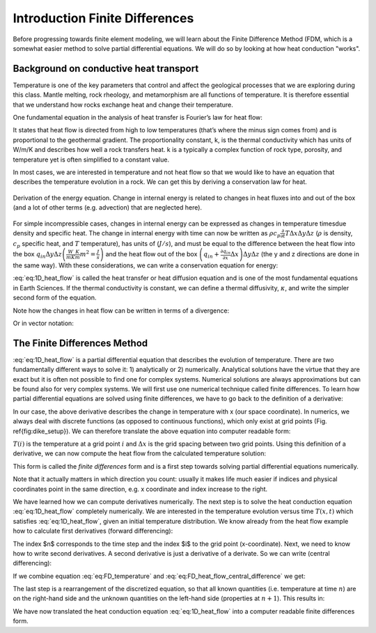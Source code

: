 Introduction Finite Differences
===============================

Before progressing towards finite element modeling, we will learn about the Finite Difference Method (FDM, which is a somewhat easier method to solve partial differential equations. We will do so by looking at how heat conduction "works".

Background on conductive heat transport
---------------------------------------

Temperature is one of the key parameters that control and affect the geological processes that we are exploring during this class. Mantle melting, rock rheology, and metamorphism are all functions of temperature. It is therefore essential that we understand how rocks exchange heat and change their temperature.

One fundamental equation in the analysis of heat transfer is Fourier’s law for heat flow:

.. math::
    :label: eq:heat_flow
    
    \vec{q} = -k \nabla T = -k
    \begin{bmatrix}
    \frac{\partial T}{\partial x} \\
    \frac{\partial T}{\partial y} \\
    \frac{\partial T}{\partial z}
    \end{bmatrix}

It states that heat flow is directed from high to low temperatures (that’s where the minus sign comes from) and is proportional to the geothermal gradient. The proportionality constant, k, is the thermal conductivity which has units of W/m/K and describes how well a rock transfers heat. k is a typically a complex function of rock type, porosity, and temperature yet is often simplified to a constant value.

In most cases, we are interested in temperature and not heat flow so that we would like to have an equation that describes the temperature evolution in a rock. We can get this by deriving a conservation law for heat.

.. figure:: /_figures/3D_cube_heat_flow.*
   :align: center
   :name: heat_flux_box
   :figwidth: 100%

   Derivation of the energy equation. Change in internal energy is related to changes in heat fluxes into and out of the box (and a lot of other terms (e.g. advection) that are neglected here).

For simple incompressible cases, changes in internal energy can be expressed as changes in temperature timesdue density and specific heat. The change in internal energy with time can now be written as :math:`\rho c_p \frac{\partial}{\partial t} T \Delta x \Delta y \Delta z` (:math:`\rho` is density, :math:`c_p` specific heat, and :math:`T` temperature), has units of (:math:`J/s`), and must be equal to the difference between the heat flow into the box :math:`q_{in} \Delta y \Delta z \left( \frac{W}{m K}\frac{K}{m}m^2 = \frac{J}{s}\right)` and the heat flow out of the box :math:`\left( q_{in} + \frac{\partial q_{in}}{\partial x} \Delta x\right) \Delta y \Delta z` (the y and z directions are done in the same way). With these considerations, we can write a conservation equation for energy:

.. math::
    :label: eq:1D_heat_flow

    \begin{align}
    \begin{split}
    \rho c_p \frac{\partial T}{\partial t} = -\frac{\partial q_{in}}{\partial x} = \frac{\partial}{\partial x}k\frac{\partial T}{\partial x}\\
    \frac{\partial T}{\partial t} = \frac{k}{\rho c_p} \frac{\partial^2 T}{\partial x^2} = \kappa \frac{\partial^2 T}{\partial x^2}
    \end{split}
    \end{align}

:eq:`eq:1D_heat_flow` is called the heat transfer or heat diffusion equation and is one of the most fundamental equations in Earth Sciences. If the thermal conductivity is constant, we can define a thermal diffusivity, :math:`\kappa`, and write the simpler second form of the equation.

Note how the changes in heat flow can be written in terms of a divergence:

.. math::
    :label: eq:1D_heat_flow_div

    \rho c_p \frac{\partial T}{\partial t} =
    -\nabla \cdot (\vec{q}) =
    \frac{\partial}{\partial x}k\frac{\partial T}{\partial x} + \frac{\partial}{\partial y}k\frac{\partial T}{\partial y} + \frac{\partial}{\partial z}k\frac{\partial T}{\partial z}

Or in vector notation:

.. math::
    :label: eq:1D_heat_flow_vec

    \rho c_p \frac{\partial T}{\partial t} =
    -\nabla \cdot \left(\vec{q}\right) =
    \begin{bmatrix}
    \frac{\partial}{\partial x} & \frac{\partial}{\partial y} & \frac{\partial}{\partial z}
    \end{bmatrix}
    k
    \begin{bmatrix}
    \frac{\partial T}{\partial x}\\
    \frac{\partial T}{\partial y}\\
    \frac{\partial T}{\partial z}
    \end{bmatrix}

The Finite Differences Method
-----------------------------

:eq:`eq:1D_heat_flow` is a partial differential equation that describes the evolution of temperature. There are two fundamentally different ways to solve it: 1) analytically or 2) numerically. Analytical solutions have the virtue that they are exact but it is often not possible to find one for complex systems. Numerical solutions are always approximations but can be found also for very complex systems. We will first use one numerical technique called finite differences. To learn how partial differential equations are solved using finite differences, we have to go back to the definition of a derivative:

.. math::
    :label: eq:FD_heat_flow_d1

    \frac{\partial T}{\partial x} =
    \lim_{\Delta x \rightarrow 0} \frac{T(x + \Delta x) - T(x)}{\Delta x}

In our case, the above derivative describes the change in temperature with x (our space coordinate). In numerics, we always deal with discrete functions (as opposed to continuous functions), which only exist at grid points (Fig. \ref{fig:dike_setup}). We can therefore translate the above equation into computer readable form:

.. math::
    :label: eq:FD_heat_flow_d2

    \frac{\partial T}{\partial x} \approx
    \frac{T(i + 1) - T(i)}{x(i+1) - x(i)} =
    \frac{T(i + 1) - T(i)}{\Delta x}	

:math:`T(i)` is the temperature at a grid point :math:`i` and :math:`\Delta x` is the grid spacing between two grid points. Using this definition of a derivative, we can now compute the heat flow from the calculated temperature solution:

.. math::
    :label: eq:FD_heat_flow_d3

    q_x = -k \frac{\partial T}{\partial x} \approx -k \left(\frac{T(i+1)-T(i)}{x(i+1)-x(i)}\right)

This form is called the *finite differences* form and is a first step towards solving partial differential equations numerically.

Note that it actually matters in which direction you count: usually it makes life much easier if indices and physical coordinates point in the same direction, e.g. x coordinate and index increase to the right.

We have learned how we can compute derivatives numerically. The next step is to solve the heat conduction equation :eq:`eq:1D_heat_flow` completely numerically. We are interested in the temperature evolution versus time :math:`T(x, t)` which satisfies :eq:`eq:1D_heat_flow`, given an initial temperature distribution. We know already from the heat flow example how to calculate first derivatives (forward differencing):

.. math::
    :label: eq:FD_temperature

    \frac{\partial T}{\partial t} = \frac{T_i^{n+1} - T_i^n}{\Delta t}

The index $n$ corresponds to the time step and the index $i$ to the grid point (x-coordinate). Next, we need to know how to write second derivatives. A second derivative is just a derivative of a derivate. So we can write (central differencing):

.. math::
    :label: eq:FD_heat_flow_central_difference

    \kappa\frac{\partial^2 T}{\partial x^2} \approx \kappa \frac{\frac{T_{i+1}^n - T_i^n}{\Delta x}-\frac{T_{i}^n - T_{i-1}^n}{\Delta x}}{\Delta x} = \kappa \frac{T_{i+1}^n-2T_{i}^n+T_{i-1}^n}{\Delta x^2}

If we combine equation :eq:`eq:FD_temperature` and :eq:`eq:FD_heat_flow_central_difference` we get:

.. math::
    :label: eq:FD_heat_flow_explicit

    \frac{T_i^{n+1}-T_i^n}{\Delta t} = \kappa \left(\frac{T_{i+1}^n - 2T_i^n + T_{i-1}^n}{{\Delta x^2}}\right)

The last step is a rearrangement of the discretized equation, so that all known quantities (i.e. temperature at time :math:`n`) are on the right-hand side and the unknown quantities on the left-hand side (properties at :math:`n+1`). This results in:

.. math::
    :label: eq:FD_heat_flow_explicit_solution
    
    T_i^{n+1} = \frac{\kappa \Delta t}{\Delta x^2} \left( T_{i+1}^n - 2 T_i^n + T_{i-1}^n\right) + T_i^n

We have now translated the heat conduction equation :eq:`eq:1D_heat_flow` into a computer readable finite differences form.



